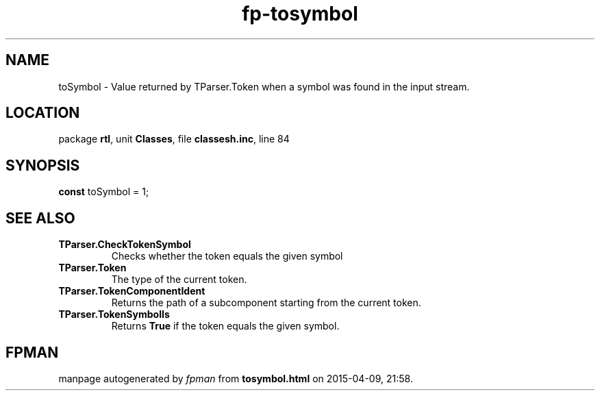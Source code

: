 .\" file autogenerated by fpman
.TH "fp-tosymbol" 3 "2014-03-14" "fpman" "Free Pascal Programmer's Manual"
.SH NAME
toSymbol - Value returned by TParser.Token when a symbol was found in the input stream.
.SH LOCATION
package \fBrtl\fR, unit \fBClasses\fR, file \fBclassesh.inc\fR, line 84
.SH SYNOPSIS
\fBconst\fR toSymbol = 1;

.SH SEE ALSO
.TP
.B TParser.CheckTokenSymbol
Checks whether the token equals the given symbol
.TP
.B TParser.Token
The type of the current token.
.TP
.B TParser.TokenComponentIdent
Returns the path of a subcomponent starting from the current token.
.TP
.B TParser.TokenSymbolIs
Returns \fBTrue\fR if the token equals the given symbol.

.SH FPMAN
manpage autogenerated by \fIfpman\fR from \fBtosymbol.html\fR on 2015-04-09, 21:58.


